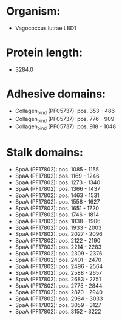 * Organism:
- Vagococcus lutrae LBD1
* Protein length:
- 3284.0
* Adhesive domains:
- Collagen_bind (PF05737): pos. 353 - 486
- Collagen_bind (PF05737): pos. 776 - 909
- Collagen_bind (PF05737): pos. 918 - 1048
* Stalk domains:
- SpaA (PF17802): pos. 1085 - 1155
- SpaA (PF17802): pos. 1169 - 1246
- SpaA (PF17802): pos. 1273 - 1340
- SpaA (PF17802): pos. 1366 - 1437
- SpaA (PF17802): pos. 1463 - 1531
- SpaA (PF17802): pos. 1558 - 1627
- SpaA (PF17802): pos. 1651 - 1720
- SpaA (PF17802): pos. 1746 - 1814
- SpaA (PF17802): pos. 1838 - 1906
- SpaA (PF17802): pos. 1933 - 2003
- SpaA (PF17802): pos. 2027 - 2096
- SpaA (PF17802): pos. 2122 - 2190
- SpaA (PF17802): pos. 2214 - 2283
- SpaA (PF17802): pos. 2309 - 2376
- SpaA (PF17802): pos. 2401 - 2470
- SpaA (PF17802): pos. 2496 - 2564
- SpaA (PF17802): pos. 2588 - 2657
- SpaA (PF17802): pos. 2683 - 2751
- SpaA (PF17802): pos. 2775 - 2844
- SpaA (PF17802): pos. 2870 - 2940
- SpaA (PF17802): pos. 2964 - 3033
- SpaA (PF17802): pos. 3059 - 3127
- SpaA (PF17802): pos. 3152 - 3222

